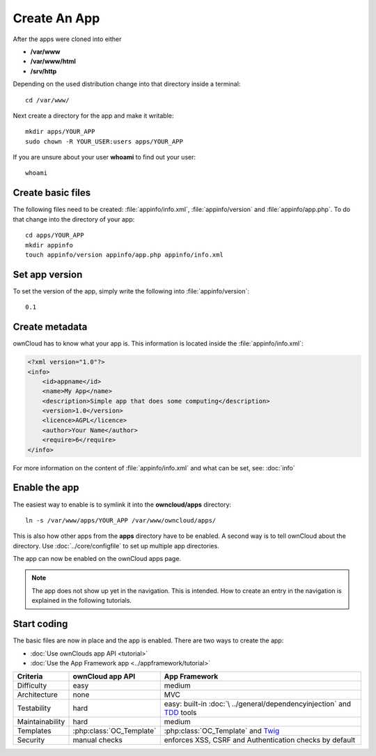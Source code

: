 Create An App
=============

.. sectionauthor:: Bernhard Posselt <nukeawhale@gmail.com>

After the apps were cloned into either 

* **/var/www**
* **/var/www/html**
* **/srv/http** 

Depending on the used distribution change into that directory inside a terminal::

    cd /var/www/

Next create a directory for the app and make it writable::

    mkdir apps/YOUR_APP
    sudo chown -R YOUR_USER:users apps/YOUR_APP

If you are unsure about your user **whoami** to find out your user::

    whoami

Create basic files
------------------
The following files need to be created: :file:`appinfo/info.xml`, :file:`appinfo/version` and :file:`appinfo/app.php`. To do that change into the directory of your app::

    cd apps/YOUR_APP
    mkdir appinfo
    touch appinfo/version appinfo/app.php appinfo/info.xml

Set app version
---------------
To set the version of the app, simply write the following into :file:`appinfo/version`::

    0.1

Create metadata
---------------
ownCloud has to know what your app is. This information is located inside the :file:`appinfo/info.xml`:

.. code-block:: xml

  <?xml version="1.0"?>
  <info>
      <id>appname</id>
      <name>My App</name>
      <description>Simple app that does some computing</description>
      <version>1.0</version>
      <licence>AGPL</licence>
      <author>Your Name</author>
      <require>6</require>
  </info>

For more information on the content of :file:`appinfo/info.xml` and what can be set, see: :doc:`info`

Enable the app
--------------
The easiest way to enable is to symlink it into the **owncloud/apps** directory::

    ln -s /var/www/apps/YOUR_APP /var/www/owncloud/apps/

This is also how other apps from the **apps** directory have to be enabled. A second way is to tell ownCloud about the directory. Use :doc:`../core/configfile` to set up multiple app directories.

The app can now be enabled on the ownCloud apps page.

.. note:: The app does not show up yet in the navigation. This is intended. How to create an entry in the navigation is explained in the following tutorials.

Start coding
------------
The basic files are now in place and the app is enabled. There are two ways to create the app:

* :doc:`Use ownClouds app API <tutorial>`
* :doc:`Use the App Framework app <../appframework/tutorial>`

+-----------------+-------------------------+--------------------------------+
| Criteria        | ownCloud app API        | App Framework                  |
+=================+=========================+================================+
| Difficulty      | easy                    | medium                         |
+-----------------+-------------------------+--------------------------------+
| Architecture    | none                    | MVC                            |
+-----------------+-------------------------+--------------------------------+
| Testability     | hard                    | easy: built-in :doc:`\         |
|                 |                         | ../general/dependencyinjection`|
|                 |                         | and `TDD`_ tools               |
+-----------------+-------------------------+--------------------------------+
| Maintainability | hard                    | medium                         |
+-----------------+-------------------------+--------------------------------+
| Templates       | :php:class:`OC_Template`| :php:class:`OC_Template`       |
|                 |                         | and `Twig`_                    |
+-----------------+-------------------------+--------------------------------+
| Security        | manual checks           | enforces XSS, CSRF and         |
|                 |                         | Authentication checks by       |
|                 |                         | default                        |
+-----------------+-------------------------+--------------------------------+

.. _Twig: http://twig.sensiolabs.org
.. _TDD: http://en.wikipedia.org/wiki/Test-driven_development
.. _Dependency Injection: 